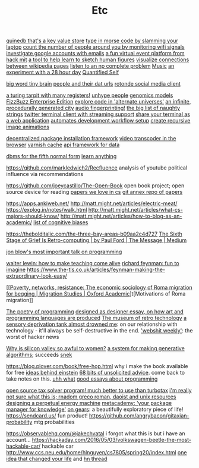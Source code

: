 #+TITLE: Etc

[[https://github.com/gfredericks/quinedb][quinedb that's a key value store]]
[[https://github.com/veggiedefender/open-and-shut][type in morse code by slamming your laptop]]
[[https://github.com/schollz/howmanypeoplearearound][count the number of people around you by monitoring wifi signals]]
[[https://github.com/mxrch/GHunt][investigate google accounts with emails]]
[[https://github.com/HackMIT/playground][a fun virtual event platform from hack mit]]
[[https://github.com/ritz078/reference][a tool to help learn to sketch human figures]]
[[https://github.com/controversial/wikipedia-map][visualize connections between wikipedia pages]]
[[https://github.com/howonlee/audible-cos][listen to an np complete problem]] [[file:music.org][Music]]
[[https://github.com/turbomaze/28-hour-day][an experiment with a 28 hour day]] [[file:quantified-self.org][Quantified Self]]

[[https://github.com/hms-dbmi/viv][big word tiny brain]]
[[https://github.com/Rotonde/People][people and their dat urls]]
[[https://github.com/Rotonde/rotonde-client][rotonde social media client]]

[[https://github.com/hwayne/rsl][a turing tarpit with many registers!]]
[[https://github.com/hwayne/awesome-cold-showers][unhype people]]
[[https://github.com/SBRG/bigg_models][genomics models]]
[[https://github.com/EnterpriseQualityCoding/FizzBuzzEnterpriseEdition][FizzBuzz Enterprise Edition]]
[[https://github.com/hachibu/many-worlds-javascript-interpreter][explore code in 'alternate universes']]
[[https://github.com/marian42/wavefunctioncollapse][an infinite, procedurally generated city]]
[[https://github.com/AddictedCS/soundfingerprinting][audio fingerprinting!]]
[[https://github.com/minimaxir/big-list-of-naughty-strings][the big list of naughty strings]]
[[https://github.com/jugyo/earthquake][twitter terminal client with streaming support]]
[[https://github.com/yudai/gotty][share your terminal as a web application]]
[[https://github.com/achiurizo/consular][automates development workflow setup]]
[[https://github.com/rvizzz/rotate][create recursive image animations]]

[[https://github.com/0install/0install][decentralized package installation framework]]
[[https://github.com/modfy/modfy.video][video transcoder in the browser]]
[[https://github.com/varnishcache/varnish-cache][varnish cache]]
[[https://github.com/stargate/stargate][api framework for data]]

[[https://github.com/Roenbaeck/anchor][dbms for the fifth normal form]]
[[https://github.com/learn-anything/learn-anything][learn anything]]

https://github.com/markledwich2/Recfluence analysis of youtube political influence via recommendations

https://github.com/joeycastillo/The-Open-Book open book project; open source device for reading
[[https://github.com/papers-we-love/papers-we-love][papers we love in cs]]
[[https://github.com/ocharles/papers][git annex repo of papers]]

https://apps.ankiweb.net/
http://matt.might.net/articles/electric-meat/
https://explog.in/notes/walk.html
http://matt.might.net/articles/what-cs-majors-should-know/
http://matt.might.net/articles/how-to-blog-as-an-academic/
[[https://en.wikipedia.org/wiki/List_of_cognitive_biases][list of cognitive biases]]

[[https://thebolditalic.com/the-three-bay-areas-b09aa2c4d727]]
[[https://medium.com/message/networks-without-networks-7644933a3100][The Sixth Stage of Grief Is Retro-computing | by Paul Ford | The Message | Medium]]

[[https://www.youtube.com/watch?app=desktop&v=dS6rCaDSwW8][jon blow's most important talk on programming]]

[[https://www.youtube.com/watch?v=M1t0egTZY44&app=desktop][walter lewin: how to make teaching come alive]]
[[https://www.youtube.com/watch?v=P1ww1IXRfTA&t&app=desktop][richard feynman: fun to imagine]]
https://www.the-tls.co.uk/articles/feynman-making-the-extraordinary-look-easy/

[[[[https://academic.oup.com/migration/article/8/2/228/5163084][Poverty, networks, resistance: The economic sociology of Roma migration for begging | Migration Studies | Oxford Academic]]]t[Motivations of Roma migration]]

[[https://www.dreamsongs.com/PoetryOfProgramming.html][The poetry of programming]]
[[https://www.dreamsongs.com/DesignedAsDesigner.html][designed as designer essay, on how art and programming languages are produced]]
[[http://douglas-self.com/MUSEUM/museum.htm][The museum of retro technology]]
[[https://saffronhuang.com/post/a-sensory-deprivation-flotation-tank-almost-drowned-me/][a sensory deprivation tank almost drowned me]]: on our relationship with technology - it'll always be self-destructive in the end.
[[http://n-gate.com/hackernews/]['webshit weekly']]: the worst of hacker news

[[https://www.theatlantic.com/magazine/archive/2017/04/why-is-silicon-valley-so-awful-to-women/517788/?fbclid=IwAR29wNYuXh_R64gXgw7CTN6mVZlFNjrwMdd4YQkYv3lEWZUFZQMvqFq66x0][Why is silicon valley so awful to women?]]
[[https://github.com/inconvergent/weir][a system for making generative algorithms]]; succeeds [[https://github.com/uvNikita/snek][snek]]

https://blog.plover.com/book/free-hop.html why i make the book available for free
[[https://www.quantamagazine.org/einstein-symmetry-and-the-future-of-physics-20190626/][ideas behind einstein]]
[[https://kk.org/thetechnium/68-bits-of-unsolicited-advice/][68 bits of unsolicited advice]]. come back to take notes on this.
[[https://www.reddit.com/r/MFPMPPJWFA/][uhh what]]
[[https://www.reddit.com/r/programming/comments/hv16l6/essays_on_programming_i_think_about_a_lot/][good essays about programming]]


[[http://opentaxsolver.sourceforge.net/index.html][open source tax solver program! much better to use than turbotax]]
[[http://seinfeld.co/library/][i'm really not sure what this is; rnadom greco roman, daoist and unix resources]]
[[https://www.quantamagazine.org/how-to-design-a-perpetual-energy-machine-20200401/][designing a perpetual energy machine]]
[[https://metacademy.org/][metacademy: 'your package manager for knowledge']]
[[https://ciechanow.ski/gears/][on gears]]: a beautifully exploratory piece of life!
https://sendcard.us/ fun product!
https://github.com/angrybacon/gitaxian-probability mtg probabilities

https://observablehq.com/@jakechvatal i forgot what this is but i have an account...
https://hackaday.com/2016/05/03/volkswagen-beetle-the-most-hackable-car/ hackable car
http://www.ccs.neu.edu/home/hlnguyen/cs7805/spring20/index.html
[[https://mobile.twitter.com/david_perell/status/1257484391204352002][one idea that changed your life]] and [[https://news.ycombinator.com/item?id=23092657][hn thread]]
